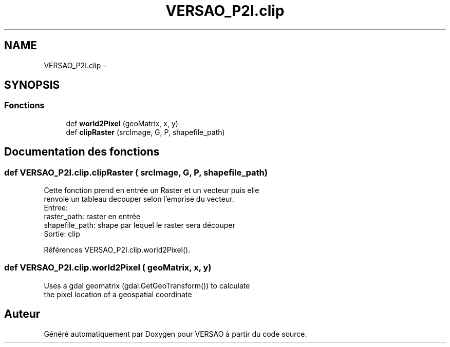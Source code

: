 .TH "VERSAO_P2I.clip" 3 "Jeudi 30 Juin 2016" "VERSAO" \" -*- nroff -*-
.ad l
.nh
.SH NAME
VERSAO_P2I.clip \- 
.SH SYNOPSIS
.br
.PP
.SS "Fonctions"

.in +1c
.ti -1c
.RI "def \fBworld2Pixel\fP (geoMatrix, x, y)"
.br
.ti -1c
.RI "def \fBclipRaster\fP (srcImage, G, P, shapefile_path)"
.br
.in -1c
.SH "Documentation des fonctions"
.PP 
.SS "def VERSAO_P2I\&.clip\&.clipRaster ( srcImage,  G,  P,  shapefile_path)"

.PP
.nf
Cette fonction prend en entrée un Raster et un vecteur puis elle
renvoie un tableau decouper selon l'emprise du vecteur.
Entree: 
raster_path: raster en entrée
shapefile_path: shape par lequel le raster sera découper
Sortie: clip

.fi
.PP
 
.PP
Références VERSAO_P2I\&.clip\&.world2Pixel()\&.
.SS "def VERSAO_P2I\&.clip\&.world2Pixel ( geoMatrix,  x,  y)"

.PP
.nf
Uses a gdal geomatrix (gdal.GetGeoTransform()) to calculate
the pixel location of a geospatial coordinate

.fi
.PP
 
.SH "Auteur"
.PP 
Généré automatiquement par Doxygen pour VERSAO à partir du code source\&.
